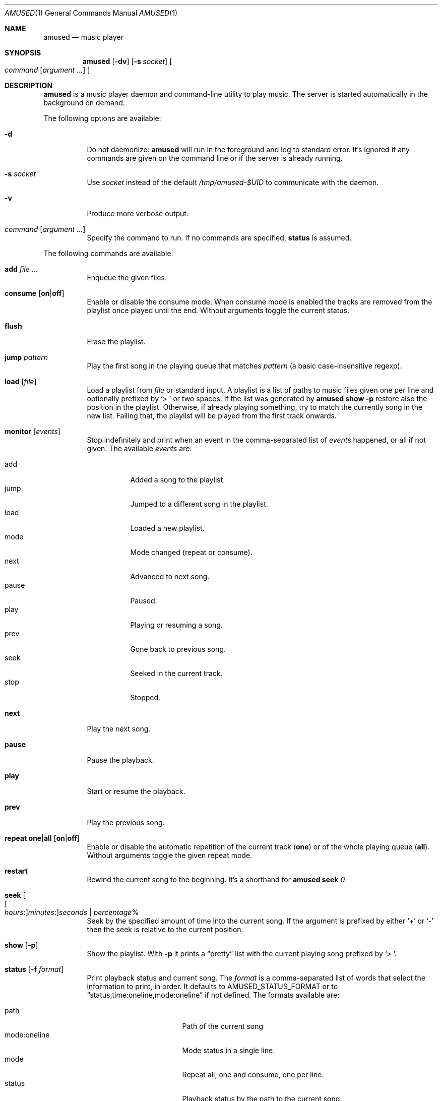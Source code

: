 .\" Copyright (c) 2022 Omar Polo <op@openbsd.org>
.\"
.\" Permission to use, copy, modify, and distribute this software for any
.\" purpose with or without fee is hereby granted, provided that the above
.\" copyright notice and this permission notice appear in all copies.
.\"
.\" THE SOFTWARE IS PROVIDED "AS IS" AND THE AUTHOR DISCLAIMS ALL WARRANTIES
.\" WITH REGARD TO THIS SOFTWARE INCLUDING ALL IMPLIED WARRANTIES OF
.\" MERCHANTABILITY AND FITNESS. IN NO EVENT SHALL THE AUTHOR BE LIABLE FOR
.\" ANY SPECIAL, DIRECT, INDIRECT, OR CONSEQUENTIAL DAMAGES OR ANY DAMAGES
.\" WHATSOEVER RESULTING FROM LOSS OF USE, DATA OR PROFITS, WHETHER IN AN
.\" ACTION OF CONTRACT, NEGLIGENCE OR OTHER TORTIOUS ACTION, ARISING OUT OF
.\" OR IN CONNECTION WITH THE USE OR PERFORMANCE OF THIS SOFTWARE.
.\"
.Dd April 1, 2023
.Dt AMUSED 1
.Os
.Sh NAME
.Nm amused
.Nd music player
.Sh SYNOPSIS
.Nm
.Op Fl dv
.Op Fl s Ar socket
.Oo
.Ar command
.Op Ar argument ...
.Oc
.Sh DESCRIPTION
.Nm
is a music player daemon and command-line utility to play music.
The server is started automatically in the background on demand.
.Pp
The following options are available:
.Bl -tag -width Ds
.It Fl d
Do not daemonize:
.Nm
will run in the foreground and log to standard error.
It's ignored if any commands are given on the command line or if the
server is already running.
.It Fl s Ar socket
Use
.Ar socket
instead of the default
.Pa /tmp/amused-$UID
to communicate with the daemon.
.It Fl v
Produce more verbose output.
.It Ar command Op Ar argument ...
Specify the command to run.
If no commands are specified,
.Ic status
is assumed.
.El
.Pp
The following commands are available:
.Bl -tag -width Ds
.It Cm add Ar
Enqueue the given files.
.It Cm consume Op Cm on Ns | Ns Cm off
Enable or disable the consume mode.
When consume mode is enabled the tracks are removed from the playlist
once played until the end.
Without arguments toggle the current status.
.It Cm flush
Erase the playlist.
.It Cm jump Ar pattern
Play the first song in the playing queue that matches
.Ar pattern
.Pq a basic case-insensitive regexp .
.It Cm load Op Ar file
Load a playlist from
.Ar file
or standard input.
A playlist is a list of paths to music files given one per line
and optionally prefixed by
.Sq > \&
or two spaces.
If the list was generated by
.Nm
.Ic show Fl p
restore also the position in the playlist.
Otherwise, if already playing something, try to match the currently
song in the new list.
Failing that, the playlist will be played from the first track
onwards.
.It Cm monitor Op Ar events
Stop indefinitely and print when an event in the comma-separated list
of
.Ar events
happened, or all if not given.
The available
.Ar events
are:
.Pp
.Bl -tag -compact -width Ds
.It add
Added a song to the playlist.
.It jump
Jumped to a different song in the playlist.
.It load
Loaded a new playlist.
.It mode
Mode changed
.Pq repeat or consume .
.It next
Advanced to next song.
.It pause
Paused.
.It play
Playing or resuming a song.
.It prev
Gone back to previous song.
.It seek
Seeked in the current track.
.It stop
Stopped.
.El
.It Cm next
Play the next song.
.It Cm pause
Pause the playback.
.It Cm play
Start or resume the playback.
.It Cm prev
Play the previous song.
.It Cm repeat one Ns | Ns Cm all Op Cm on Ns | Ns Cm off
Enable or disable the automatic repetition of the current track
.Pq Cm one
or of the whole playing queue
.Pq Cm all .
Without arguments toggle the given repeat mode.
.It Cm restart
Rewind the current song to the beginning.
It's a shorthand for
.Nm
.Cm seek
.Ar 0 .
.It Cm seek Oo Oo Ar hours : Oc Ns Ar minutes : Oc Ns Ar seconds | Ar percentage Ns %
Seek by the specified amount of time into the current song.
If the argument is prefixed by either
.Sq +
or
.Sq -
then the seek is relative to the current position.
.It Cm show Op Fl p
Show the playlist.
With
.Fl p
it prints a
.Dq pretty
list with the current playing song prefixed by
.Sq > \& .
.It Cm status Op Fl f Ar format
Print playback status and current song.
The
.Ar format
is a comma-separated list of words that select the information to
print, in order.
It defaults to
.Ev AMUSED_STATUS_FORMAT
or to
.Dq status,time:oneline,mode:oneline
if not defined.
The formats available are:
.Pp
.Bl -tag -compact -width time:percentage
.It path
Path of the current song
.It mode:oneline
Mode status in a single line.
.It mode
Repeat all, one and consume, one per line.
.It status
Playback status by the path to the current song.
.It time:oneline
Position and duration in a single line.
.It time:percentage
Percentage of the current position.
.It time:raw
Current position and duration in seconds.
.It time
Current position and duration in a human-readable format.
.El
.It Cm stop
Stop the music player.
.It Cm toggle
Play/pause the playback.
.El
.Pp
Commands can be abbreviated to a unique prefix, for example
.Sq rep
can be given instead of
.Sq repeat .
.Pp
.Nm
automatically skips and removes from the playlist non-regular files
or ones with a non-recognized audio format.
.Sh ENVIRONMENT
.Bl -tag -width AMUSED_STATUS_FORMAT
.It Ev AMUSED_STATUS_FORMAT
The default format used by
.Nm
.Cm status .
.El
.Sh FILES
.Bl -tag -width "/tmp/amused-$UID" -compact
.It Pa /tmp/amused-$UID
.Ux Ns -domain
socket used for communication with the daemon.
.El
.Sh EXAMPLES
Load every file under the current directory recursively:
.Bd -literal -offset indent
$ find . | amused load
.Ed
.Pp
Enqueue all mp3 files in the current directory:
.Bd -literal -offset indent
$ amused add *.mp3
.Ed
.Pp
Recursively add all opus files:
.Bd -literal -offset indent
$ find . -type f -iname \\*.opus -exec amused add {} +
.Ed
.Pp
Save the state of the player to the file
.Pa state :
.Bd -literal -offset indent
$ amused show -p > state
.Ed
.Pp
Load a previous state:
.Bd -literal -offset indent
$ amused load < state
.Ed
.Pp
Shuffle the playlist:
.Bd -literal -offset indent
$ amused show | sort -R | amused load
.Ed
.Pp
Remove duplicates:
.Bd -literal -offset indent
$ amused show | sort | uniq | amused load
.Ed
.Pp
Select a song with
.Xr fzf 1
.Bd -literal -offset indent
$ amused jump "$(amused show | fzf +s)"
.Ed
.Sh AUTHORS
.An -nosplit
The
.Nm
utility was written by
.An Omar Polo Aq Mt op@openbsd.org .
